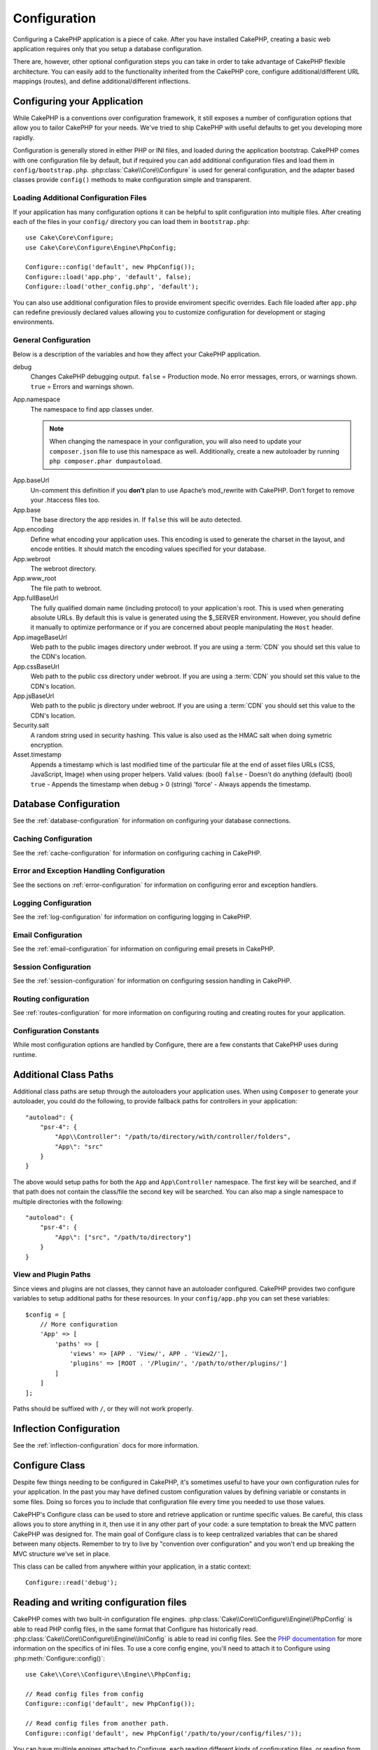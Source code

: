 Configuration
#############

Configuring a CakePHP application is a piece of cake. After you
have installed CakePHP, creating a basic web application requires
only that you setup a database configuration.

There are, however, other optional configuration steps you can take
in order to take advantage of CakePHP flexible architecture. You
can easily add to the functionality inherited from the CakePHP
core, configure additional/different URL mappings (routes), and
define additional/different inflections.

.. index:: app.php, app.php.default

.. index:: configuration

Configuring your Application
============================

While CakePHP is a conventions over configuration framework, it still exposes
a number of configuration options that allow you to tailor CakePHP for your
needs. We've tried to ship CakePHP with useful defaults to get you developing more
rapidly.

Configuration is generally stored in either PHP or INI files, and loaded during
the application bootstrap. CakePHP comes with one configuration file by default,
but if required you can add additional configuration files and load them in
``config/bootstrap.php``. :php:class:`Cake\\Core\\Configure` is used for
general configuration, and the adapter based classes provide ``config()``
methods to make configuration simple and transparent.

Loading Additional Configuration Files
--------------------------------------

If your application has many configuration options it can be helpful to split
configuration into multiple files. After creating each of the files in your
``config/`` directory you can load them in ``bootstrap.php``::

    use Cake\Core\Configure;
    use Cake\Core\Configure\Engine\PhpConfig;

    Configure::config('default', new PhpConfig());
    Configure::load('app.php', 'default', false);
    Configure::load('other_config.php', 'default');

You can also use additional configuration files to provide enviroment specific
overrides. Each file loaded after ``app.php`` can redefine previously declared
values allowing you to customize configuration for development or staging
environments.

General Configuration
---------------------

Below is a description of the variables and how they affect your CakePHP
application.

debug
    Changes CakePHP debugging output. ``false`` = Production mode. No error
    messages, errors, or warnings shown. ``true`` = Errors and warnings shown.
App.namespace
    The namespace to find app classes under.

    .. note::

        When changing the namespace in your configuration, you will also
        need to update your ``composer.json`` file to use this namespace
        as well. Additionally, create a new autoloader by running
        ``php composer.phar dumpautoload``.

.. _core-configuration-baseurl:

App.baseUrl
    Un-comment this definition if you **don’t** plan to use Apache’s
    mod\_rewrite with CakePHP. Don’t forget to remove your .htaccess
    files too.
App.base
    The base directory the app resides in. If ``false`` this
    will be auto detected.
App.encoding
    Define what encoding your application uses.  This encoding
    is used to generate the charset in the layout, and encode entities.
    It should match the encoding values specified for your database.
App.webroot
    The webroot directory.
App.www_root
    The file path to webroot.
App.fullBaseUrl
    The fully qualified domain name (including protocol) to your application's
    root. This is used when generating absolute URLs. By default this is value
    is generated using the $_SERVER environment. However, you should define it
    manually to optimize performance or if you are concerned about people
    manipulating the ``Host`` header.
App.imageBaseUrl
    Web path to the public images directory under webroot. If you are using
    a :term:`CDN` you should set this value to the CDN's location.
App.cssBaseUrl
    Web path to the public css directory under webroot. If you are using
    a :term:`CDN` you should set this value to the CDN's location.
App.jsBaseUrl
    Web path to the public js directory under webroot. If you are using
    a :term:`CDN` you should set this value to the CDN's location.
Security.salt
    A random string used in security hashing. This value is also used as the
    HMAC salt when doing symetric encryption.
Asset.timestamp
    Appends a timestamp which is last modified time of the particular
    file at the end of asset files URLs (CSS, JavaScript, Image) when
    using proper helpers.
    Valid values:
    (bool) ``false`` - Doesn't do anything (default)
    (bool) ``true`` - Appends the timestamp when debug > 0
    (string) 'force' - Always appends the timestamp.

Database Configuration
======================

See the :ref:`database-configuration` for information on configuring your
database connections.


Caching Configuration
---------------------

See the :ref:`cache-configuration` for information on configuring caching in
CakePHP.

Error and Exception Handling Configuration
------------------------------------------

See the sections on :ref:`error-configuration` for information on configuring
error and exception handlers.

Logging Configuration
---------------------

See the :ref:`log-configuration` for information on configuring logging in
CakePHP.

Email Configuration
-------------------

See the :ref:`email-configuration` for information on configuring email presets in
CakePHP.

Session Configuration
---------------------

See the :ref:`session-configuration` for information on configuring session
handling in CakePHP.

Routing configuration
---------------------

See :ref:`routes-configuration` for more information on configuring routing and
creating routes for your application.

Configuration Constants
-----------------------

While most configuration options are handled by Configure, there
are a few constants that CakePHP uses during runtime.

.. php:const:: LOG_ERROR

    Error constant. Used for differentiating error logging and
    debugging. Currently PHP supports LOG\_DEBUG.

.. _additional-class-paths:

Additional Class Paths
======================

Additional class paths are setup through the autoloaders your application uses.
When using ``Composer`` to generate your autoloader, you could do the following,
to provide fallback paths for controllers in your application::

    "autoload": {
        "psr-4": {
            "App\\Controller": "/path/to/directory/with/controller/folders",
            "App\": "src"
        }
    }

The above would setup paths for both the ``App`` and ``App\Controller``
namespace. The first key will be searched, and if that path does not contain the
class/file the second key will be searched. You can also map a single namespace
to multiple directories with the following::

    "autoload": {
        "psr-4": {
            "App\": ["src", "/path/to/directory"]
        }
    }

View and Plugin Paths
---------------------

Since views and plugins are not classes, they cannot have an autoloader
configured. CakePHP provides two configure variables to setup additional paths
for these resources. In your ``config/app.php`` you can set these
variables::

    $config = [
        // More configuration
        'App' => [
            'paths' => [
                'views' => [APP . 'View/', APP . 'View2/'],
                'plugins' => [ROOT . '/Plugin/', '/path/to/other/plugins/']
            ]
        ]
    ];

Paths should be suffixed with ``/``, or they will not work properly.

Inflection Configuration
========================

See the :ref:`inflection-configuration` docs for more information.

Configure Class
===============

.. php:namespace:: Cake\Core

.. php:class:: Configure

Despite few things needing to be configured in CakePHP, it's
sometimes useful to have your own configuration rules for your
application. In the past you may have defined custom configuration
values by defining variable or constants in some files. Doing so
forces you to include that configuration file every time you needed
to use those values.

CakePHP's Configure class can be used to store and retrieve
application or runtime specific values. Be careful, this class
allows you to store anything in it, then use it in any other part
of your code: a sure temptation to break the MVC pattern CakePHP
was designed for. The main goal of Configure class is to keep
centralized variables that can be shared between many objects.
Remember to try to live by "convention over configuration" and you
won't end up breaking the MVC structure we've set in place.

This class can be called from anywhere within your application, in a static
context::

    Configure::read('debug');

.. php:staticmethod:: write($key, $value)

    :param string $key: The key to write, can use be a :term:`dot notation` value.
    :param mixed $value: The value to store.

    Use ``write()`` to store data in the application's configuration::

        Configure::write('Company.name','Pizza, Inc.');
        Configure::write('Company.slogan','Pizza for your body and soul');

    .. note::

        The :term:`dot notation` used in the ``$key`` parameter can be used to
        organize your configuration settings into logical groups.

    The above example could also be written in a single call::

        Configure::write(
            'Company',
            array(
                'name' => 'Pizza, Inc.',
                'slogan' => 'Pizza for your body and soul'
            )
        );

    You can use ``Configure::write('debug', $bool)`` to switch between
    debug and production modes on the fly. This is especially handy for
    AMF or JSON interactions where debugging information can cause
    parsing problems.

.. php:staticmethod:: read($key = null)

    :param string $key: The key to read, can use be a :term:`dot notation` value

    Used to read configuration data from the application. Defaults to
    CakePHP's important debug value. If a key is supplied, the data is
    returned. Using our examples from write() above, we can read that
    data back::

        Configure::read('Company.name');    // Yields: 'Pizza, Inc.'
        Configure::read('Company.slogan');  // Yields: 'Pizza for your body
                                            // and soul'

        Configure::read('Company');

        // Yields:
        array('name' => 'Pizza, Inc.', 'slogan' => 'Pizza for your body and soul');

    If $key is left null, all values in Configure will be returned.

.. php:staticmethod:: check($key)

    :param string $key: The key to check.

    Used to check if a key/path exists and has not-null value.

.. php:staticmethod:: delete($key)

    :param string $key: The key to delete, can use be a :term:`dot notation` value

    Used to delete information from the application's configuration::

        Configure::delete('Company.name');

.. php:staticmethod:: version()

    Returns the CakePHP version for the current application.

.. php:staticmethod:: consume($key)

    Read and delete a key from Configure. This is useful when you want to
    combine reading and deleting values in a single operation.

    .. versionadded:: 3.0

.. php:staticmethod:: config($name, $engine)

    :param string $name: The name of the engine being attached.
    :param ConfigEngineInterface $engine: The engine instance being attached.

    Attach a configuration reader to Configure. Attached readers can
    then be used to load configuration files. See :ref:`loading-configuration-files`
    for more information on how to read configuration files.

.. php:staticmethod:: configured($name = null)

    :param string $name: The name of the engine to check, if null
        a list of all attached engines will be returned.

    Either check that a engine with a given name is attached, or get
    the list of attached engines.

.. php:staticmethod:: drop($name)

    Drops a connected engine object.


Reading and writing configuration files
=======================================

CakePHP comes with two built-in configuration file engines.
:php:class:`Cake\\Core\\Configure\\Engine\\PhpConfig` is able to read PHP config files, in the same
format that Configure has historically read. :php:class:`Cake\\Core\\Configure\\Engine\\IniConfig` is
able to read ini config files.  See the `PHP documentation <http://php.net/parse_ini_file>`_
for more information on the specifics of ini files.
To use a core config engine, you'll need to attach it to Configure
using :php:meth:`Configure::config()`::

    use Cake\\Core\\Configure\\Engine\\PhpConfig;

    // Read config files from config
    Configure::config('default', new PhpConfig());

    // Read config files from another path.
    Configure::config('default', new PhpConfig('/path/to/your/config/files/'));

You can have multiple engines attached to Configure, each reading
different kinds of configuration files, or reading from
different types of sources. You can interact with attached engines
using a few other methods on Configure. To see check which engine
aliases are attached you can use :php:meth:`Configure::configured()`::

    // Get the array of aliases for attached engines.
    Configure::configured();

    // Check if a specific engine is attached
    Configure::configured('default');

You can also remove attached engines. ``Configure::drop('default')``
would remove the default engine alias. Any future attempts to load configuration
files with that engine would fail.


.. _loading-configuration-files:

Loading Configuration Files
---------------------------

.. php:staticmethod:: load($key, $config = 'default', $merge = true)

    :param string $key: The identifier of the configuration file to load.
    :param string $config: The alias of the configured engine.
    :param boolean $merge: Whether or not the contents of the read file
        should be merged, or overwrite the existing values.

Once you've attached a config engine to Configure you can load configuration files::

    // Load my_file.php using the 'default' engine object.
    Configure::load('my_file', 'default');

Loaded configuration files merge their data with the existing runtime configuration
in Configure. This allows you to overwrite and add new values
into the existing runtime configuration. By setting ``$merge`` to ``true``, values
will not ever overwrite the existing configuration.

Creating or Modifying Configuration Files
-----------------------------------------

.. php:staticmethod:: dump($key, $config = 'default', $keys = array())

    :param string $key: The name of the file/stored configuration to be created.
    :param string $config: The name of the engine to store the data with.
    :param array $keys: The list of top-level keys to save.  Defaults to all
        keys.

Dumps all or some of the data in Configure into a file or storage system
supported by a config engine. The serialization format
is decided by the config engine attached as $config. For example, if the
'default' engine is a :php:class:`Cake\\Configure\\Engine\\PhpConfig`, the generated file will be a PHP
configuration file loadable by the :php:class:`Cake\\Configure\\Engine\\PhpConfig`

Given that the 'default' engine is an instance of PhpConfig.
Save all data in Configure to the file `my_config.php`::

    Configure::dump('my_config.php', 'default');

Save only the error handling configuration::

    Configure::dump('error.php', 'default', array('Error', 'Exception'));

``Configure::dump()`` can be used to either modify or overwrite
configuration files that are readable with :php:meth:`Configure::load()`


Storing Runtime Configuration
-----------------------------

.. php:staticmethod:: store($name, $cacheConfig = 'default', $data = null)

    :param string $name: The storage key for the cache file.
    :param string $cacheConfig: The name of the cache configuration to store the
        configuration data with.
    :param mixed $data: Either the data to store, or leave null to store all data
        in Configure.

You can also store runtime configuration values for use in a future request.
Since configure only remembers values for the current request, you will
need to store any modified configuration information if you want to
use it in subsequent requests::

    // Store the current configuration in the 'user_1234' key in the 'default' cache.
    Configure::store('user_1234', 'default');

Stored configuration data is persisted in the :php:class:`Cache` class. This allows
you to store Configuration information in any storage engine that :php:class:`Cache` can talk to.

Restoring Runtime Configuration
-------------------------------

.. php:staticmethod:: restore($name, $cacheConfig = 'default')

    :param string $name: The storage key to load.
    :param string $cacheConfig: The cache configuration to load the data from.

Once you've stored runtime configuration, you'll probably need to restore it
so you can access it again. ``Configure::restore()`` does exactly that::

    // Restore runtime configuration from the cache.
    Configure::restore('user_1234', 'default');

When restoring configuration information it's important to restore it with
the same key, and cache configuration as was used to store it. Restored
information is merged on top of the existing runtime configuration.

Creating your Own Configuration Engines
=======================================

Since configuration engines are an extensible part of CakePHP,
you can create configuration engines in your application and plugins.
Configuration engines need to implement the :php:interface:`Cake\\Core\\Configure\\ConfigEngineInterface`.
This interface defines a read method, as the only required method.
If you really like XML files, you could create a simple Xml config
engine for you application::

    // In src/Configure/Engine/XmlConfig.php
    namespace App\Configure\Engine;

    use Cake\Core\Configure\ConfigEngineInterface;
    use Cake\Utility\Xml;

    class XmlConfig implements ConfigEngineInterface {

        public function __construct($path = null) {
            if (!$path) {
                $path = CONFIG;
            }
            $this->_path = $path;
        }

        public function read($key) {
            $xml = Xml::build($this->_path . $key . '.xml');
            return Xml::toArray($xml);
        }

        public function dump($key, $data) {
            // Code to dump data to file
        }
    }

In your ``config/bootstrap.php`` you could attach this engine and use it::

    use App\Configure\Engine\XmlConfig;

    Configure::config('xml', new XmlConfig());
    ...

    Configure::load('my_xml', 'xml');

The ``read()`` method of a config engine, must return an array of the configuration information
that the resource named ``$key`` contains.

.. php:namespace:: Cake\Core\Configure

.. php:interface:: ConfigEngineInterface

    Defines the interface used by classes that read configuration data and
    store it in :php:class:`Configure`

.. php:method:: read($key)

    :param string $key: The key name or identifier to load.

    This method should load/parse the configuration data identified by ``$key``
    and return an array of data in the file.

.. php:method:: dump($key)

    :param string $key: The identifier to write to.
    :param array $data: The data to dump.

    This method should dump/store the provided configuration data to a key identified by ``$key``.

Built-in Configuration Engines
------------------------------

.. php:class:: PhpConfig

    Allows you to read configuration files that are stored as plain PHP files.
    You can read either files from your ``config`` or from plugin configs
    directories by using :term:`plugin syntax`. Files **must** contain a ``$config``
    variable. An example configuration file would look like::

        $config = [
            'debug' => 0,
            'Security' => [
                'salt' => 'its-secret'
            ],
            'App' => [
                'namespace' => 'App'
            ]
        ];

    Files without ``$config`` will cause an :php:exc:`ConfigureException`

    Load your custom configuration file by inserting the following in ``config/bootstrap.php``::

        Configure::load('customConfig');

.. php:class:: IniConfig

    Allows you to read configuration files that are stored as plain .ini files.
    The ini files must be compatible with php's ``parse_ini_file`` function, and
    benefit from the following improvements

    * dot separated values are expanded into arrays.
    * boolean-ish values like 'on' and 'off' are converted to booleans.

    An example ini file would look like::

        debug = 0

        [Security]
        salt = its-secret

        [App]
        namespace = App

    The above ini file, would result in the same end configuration data
    as the PHP example above. Array structures can be created either
    through dot separated values, or sections. Sections can contain
    dot separated keys for deeper nesting.

Bootstrapping CakePHP
=====================

If you have any additional configuration needs, use CakePHP's
bootstrap file, found in ``config/bootstrap.php``. This file is
executed just after CakePHP's core bootstrapping.

This file is ideal for a number of common bootstrapping tasks:

- Defining convenience functions.
- Registering global constants.
- Defining additional model, view, and controller paths.
- Creating cache configurations.
- Configuring inflections.
- Loading configuration files.

Be careful to maintain the MVC software design pattern when you add
things to the bootstrap file: it might be tempting to place
formatting functions there in order to use them in your
controllers.

Resist the urge. You'll be glad you did later on down the line.

You might also consider placing things in the :php:class:`AppController` class.
This class is a parent class to all of the controllers in your
application. :php:class:`AppController` is a handy place to use controller
callbacks and define methods to be used by all of your
controllers.


.. meta::
    :title lang=en: Configuration
    :keywords lang=en: finished configuration,legacy database,database configuration,value pairs,default connection,optional configuration,example database,php class,configuration database,default database,configuration steps,index database,configuration details,class database,host localhost,inflections,key value,database connection,piece of cake,basic web
